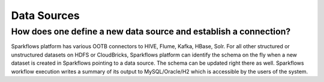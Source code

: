 Data Sources
------------

How does one define a new data source and establish a connection?
=============
 
Sparkflows platform has various OOTB connectors to HIVE, Flume, Kafka, HBase, Solr.
For all other structured or unstructured datasets on HDFS or CloudBricks, Sparkflows platform can identify the schema on the fly when a new dataset is created in Sparkflows pointing to a data source. The schema can be updated right there as well.
Sparkflows workflow execution writes a summary of its output to MySQL/Oracle/H2 which is accessible by the users of the system.

